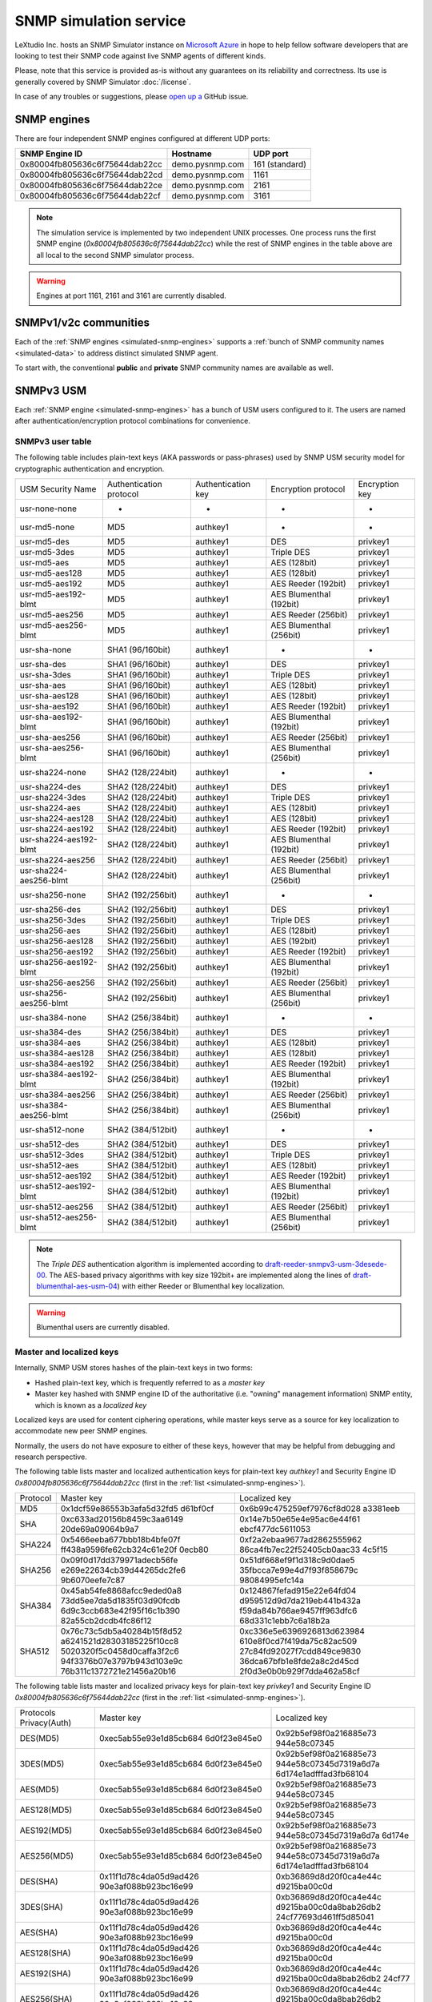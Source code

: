 
.. _snmp-simulation-service:

SNMP simulation service
=======================

LeXtudio Inc. hosts an SNMP Simulator instance on
`Microsoft Azure <https://azure.microsoft.com/>`_ in
hope to help fellow software developers that are looking to test their
SNMP code against live SNMP agents of different kinds.

Please, note that this service is provided as-is without any guarantees on its
reliability and correctness. Its use is generally covered
by SNMP Simulator :doc:`/license`.

In case of any troubles or suggestions, please
`open up a <https://github.com/lextudio/pysnmp/issues/new>`_ GitHub issue.

.. _simulated-snmp-engines:

SNMP engines
------------

There are four independent SNMP engines configured at different UDP ports:

+--------------------------------+-------------------+----------------+
| **SNMP Engine ID**             | **Hostname**      | **UDP port**   |
+--------------------------------+-------------------+----------------+
| 0x80004fb805636c6f75644dab22cc | demo.pysnmp.com   | 161 (standard) |
+--------------------------------+-------------------+----------------+
| 0x80004fb805636c6f75644dab22cd | demo.pysnmp.com   | 1161           |
+--------------------------------+-------------------+----------------+
| 0x80004fb805636c6f75644dab22ce | demo.pysnmp.com   | 2161           |
+--------------------------------+-------------------+----------------+
| 0x80004fb805636c6f75644dab22cf | demo.pysnmp.com   | 3161           |
+--------------------------------+-------------------+----------------+

.. note::

   The simulation service is implemented by two independent UNIX processes.
   One process runs the first SNMP engine (*0x80004fb805636c6f75644dab22cc*)
   while the rest of SNMP engines in the table above are all local to the
   second SNMP simulator process.

.. warning::

    Engines at port 1161, 2161 and 3161 are currently disabled.

.. _simulated-community-names:

SNMPv1/v2c communities
----------------------

Each of the :ref:`SNMP engines <simulated-snmp-engines>` supports a
:ref:`bunch of SNMP community names <simulated-data>` to address distinct
simulated SNMP agent.

To start with, the conventional **public** and **private** SNMP community names
are available as well.

.. _simulated-usm-users:

SNMPv3 USM
----------

Each :ref:`SNMP engine <simulated-snmp-engines>` has a bunch of USM users
configured to it. The users are named after authentication/encryption protocol
combinations for convenience.

SNMPv3 user table
+++++++++++++++++

The following table includes plain-text keys (AKA passwords or pass-phrases) used
by SNMP USM security model for cryptographic authentication and encryption.

+------------------------+---------------------------+----------------------+-------------------------+------------------+
| USM Security Name      | Authentication protocol   | Authentication key   | Encryption protocol     | Encryption key   |
+------------------------+---------------------------+----------------------+-------------------------+------------------+
| usr-none-none          | -                         | -                    | -                       | -                |
+------------------------+---------------------------+----------------------+-------------------------+------------------+
| usr-md5-none           | MD5                       | authkey1             | -                       | -                |
+------------------------+---------------------------+----------------------+-------------------------+------------------+
| usr-md5-des            | MD5                       | authkey1             | DES                     | privkey1         |
+------------------------+---------------------------+----------------------+-------------------------+------------------+
| usr-md5-3des           | MD5                       | authkey1             | Triple DES              | privkey1         |
+------------------------+---------------------------+----------------------+-------------------------+------------------+
| usr-md5-aes            | MD5                       | authkey1             | AES (128bit)            | privkey1         |
+------------------------+---------------------------+----------------------+-------------------------+------------------+
| usr-md5-aes128         | MD5                       | authkey1             | AES (128bit)            | privkey1         |
+------------------------+---------------------------+----------------------+-------------------------+------------------+
| usr-md5-aes192         | MD5                       | authkey1             | AES Reeder (192bit)     | privkey1         |
+------------------------+---------------------------+----------------------+-------------------------+------------------+
| usr-md5-aes192-blmt    | MD5                       | authkey1             | AES Blumenthal (192bit) | privkey1         |
+------------------------+---------------------------+----------------------+-------------------------+------------------+
| usr-md5-aes256         | MD5                       | authkey1             | AES Reeder (256bit)     | privkey1         |
+------------------------+---------------------------+----------------------+-------------------------+------------------+
| usr-md5-aes256-blmt    | MD5                       | authkey1             | AES Blumenthal (256bit) | privkey1         |
+------------------------+---------------------------+----------------------+-------------------------+------------------+
| usr-sha-none           | SHA1 (96/160bit)          | authkey1             | -                       | -                |
+------------------------+---------------------------+----------------------+-------------------------+------------------+
| usr-sha-des            | SHA1 (96/160bit)          | authkey1             | DES                     | privkey1         |
+------------------------+---------------------------+----------------------+-------------------------+------------------+
| usr-sha-3des           | SHA1 (96/160bit)          | authkey1             | Triple DES              | privkey1         |
+------------------------+---------------------------+----------------------+-------------------------+------------------+
| usr-sha-aes            | SHA1 (96/160bit)          | authkey1             | AES (128bit)            | privkey1         |
+------------------------+---------------------------+----------------------+-------------------------+------------------+
| usr-sha-aes128         | SHA1 (96/160bit)          | authkey1             | AES (128bit)            | privkey1         |
+------------------------+---------------------------+----------------------+-------------------------+------------------+
| usr-sha-aes192         | SHA1 (96/160bit)          | authkey1             | AES Reeder (192bit)     | privkey1         |
+------------------------+---------------------------+----------------------+-------------------------+------------------+
| usr-sha-aes192-blmt    | SHA1 (96/160bit)          | authkey1             | AES Blumenthal (192bit) | privkey1         |
+------------------------+---------------------------+----------------------+-------------------------+------------------+
| usr-sha-aes256         | SHA1 (96/160bit)          | authkey1             | AES Reeder (256bit)     | privkey1         |
+------------------------+---------------------------+----------------------+-------------------------+------------------+
| usr-sha-aes256-blmt    | SHA1 (96/160bit)          | authkey1             | AES Blumenthal (256bit) | privkey1         |
+------------------------+---------------------------+----------------------+-------------------------+------------------+
| usr-sha224-none        | SHA2 (128/224bit)         | authkey1             | -                       | -                |
+------------------------+---------------------------+----------------------+-------------------------+------------------+
| usr-sha224-des         | SHA2 (128/224bit)         | authkey1             | DES                     | privkey1         |
+------------------------+---------------------------+----------------------+-------------------------+------------------+
| usr-sha224-3des        | SHA2 (128/224bit)         | authkey1             | Triple DES              | privkey1         |
+------------------------+---------------------------+----------------------+-------------------------+------------------+
| usr-sha224-aes         | SHA2 (128/224bit)         | authkey1             | AES (128bit)            | privkey1         |
+------------------------+---------------------------+----------------------+-------------------------+------------------+
| usr-sha224-aes128      | SHA2 (128/224bit)         | authkey1             | AES (128bit)            | privkey1         |
+------------------------+---------------------------+----------------------+-------------------------+------------------+
| usr-sha224-aes192      | SHA2 (128/224bit)         | authkey1             | AES Reeder (192bit)     | privkey1         |
+------------------------+---------------------------+----------------------+-------------------------+------------------+
| usr-sha224-aes192-blmt | SHA2 (128/224bit)         | authkey1             | AES Blumenthal (192bit) | privkey1         |
+------------------------+---------------------------+----------------------+-------------------------+------------------+
| usr-sha224-aes256      | SHA2 (128/224bit)         | authkey1             | AES Reeder (256bit)     | privkey1         |
+------------------------+---------------------------+----------------------+-------------------------+------------------+
| usr-sha224-aes256-blmt | SHA2 (128/224bit)         | authkey1             | AES Blumenthal (256bit) | privkey1         |
+------------------------+---------------------------+----------------------+-------------------------+------------------+
| usr-sha256-none        | SHA2 (192/256bit)         | authkey1             | -                       | -                |
+------------------------+---------------------------+----------------------+-------------------------+------------------+
| usr-sha256-des         | SHA2 (192/256bit)         | authkey1             | DES                     | privkey1         |
+------------------------+---------------------------+----------------------+-------------------------+------------------+
| usr-sha256-3des        | SHA2 (192/256bit)         | authkey1             | Triple DES              | privkey1         |
+------------------------+---------------------------+----------------------+-------------------------+------------------+
| usr-sha256-aes         | SHA2 (192/256bit)         | authkey1             | AES (128bit)            | privkey1         |
+------------------------+---------------------------+----------------------+-------------------------+------------------+
| usr-sha256-aes128      | SHA2 (192/256bit)         | authkey1             | AES (192bit)            | privkey1         |
+------------------------+---------------------------+----------------------+-------------------------+------------------+
| usr-sha256-aes192      | SHA2 (192/256bit)         | authkey1             | AES Reeder (192bit)     | privkey1         |
+------------------------+---------------------------+----------------------+-------------------------+------------------+
| usr-sha256-aes192-blmt | SHA2 (192/256bit)         | authkey1             | AES Blumenthal (192bit) | privkey1         |
+------------------------+---------------------------+----------------------+-------------------------+------------------+
| usr-sha256-aes256      | SHA2 (192/256bit)         | authkey1             | AES Reeder (256bit)     | privkey1         |
+------------------------+---------------------------+----------------------+-------------------------+------------------+
| usr-sha256-aes256-blmt | SHA2 (192/256bit)         | authkey1             | AES Blumenthal (256bit) | privkey1         |
+------------------------+---------------------------+----------------------+-------------------------+------------------+
| usr-sha384-none        | SHA2 (256/384bit)         | authkey1             | -                       | -                |
+------------------------+---------------------------+----------------------+-------------------------+------------------+
| usr-sha384-des         | SHA2 (256/384bit)         | authkey1             | DES                     | privkey1         |
+------------------------+---------------------------+----------------------+-------------------------+------------------+
| usr-sha384-aes         | SHA2 (256/384bit)         | authkey1             | AES (128bit)            | privkey1         |
+------------------------+---------------------------+----------------------+-------------------------+------------------+
| usr-sha384-aes128      | SHA2 (256/384bit)         | authkey1             | AES (128bit)            | privkey1         |
+------------------------+---------------------------+----------------------+-------------------------+------------------+
| usr-sha384-aes192      | SHA2 (256/384bit)         | authkey1             | AES Reeder (192bit)     | privkey1         |
+------------------------+---------------------------+----------------------+-------------------------+------------------+
| usr-sha384-aes192-blmt | SHA2 (256/384bit)         | authkey1             | AES Blumenthal (192bit) | privkey1         |
+------------------------+---------------------------+----------------------+-------------------------+------------------+
| usr-sha384-aes256      | SHA2 (256/384bit)         | authkey1             | AES Reeder (256bit)     | privkey1         |
+------------------------+---------------------------+----------------------+-------------------------+------------------+
| usr-sha384-aes256-blmt | SHA2 (256/384bit)         | authkey1             | AES Blumenthal (256bit) | privkey1         |
+------------------------+---------------------------+----------------------+-------------------------+------------------+
| usr-sha512-none        | SHA2 (384/512bit)         | authkey1             | -                       | -                |
+------------------------+---------------------------+----------------------+-------------------------+------------------+
| usr-sha512-des         | SHA2 (384/512bit)         | authkey1             | DES                     | privkey1         |
+------------------------+---------------------------+----------------------+-------------------------+------------------+
| usr-sha512-3des        | SHA2 (384/512bit)         | authkey1             | Triple DES              | privkey1         |
+------------------------+---------------------------+----------------------+-------------------------+------------------+
| usr-sha512-aes         | SHA2 (384/512bit)         | authkey1             | AES (128bit)            | privkey1         |
+------------------------+---------------------------+----------------------+-------------------------+------------------+
| usr-sha512-aes192      | SHA2 (384/512bit)         | authkey1             | AES Reeder (192bit)     | privkey1         |
+------------------------+---------------------------+----------------------+-------------------------+------------------+
| usr-sha512-aes192-blmt | SHA2 (384/512bit)         | authkey1             | AES Blumenthal (192bit) | privkey1         |
+------------------------+---------------------------+----------------------+-------------------------+------------------+
| usr-sha512-aes256      | SHA2 (384/512bit)         | authkey1             | AES Reeder (256bit)     | privkey1         |
+------------------------+---------------------------+----------------------+-------------------------+------------------+
| usr-sha512-aes256-blmt | SHA2 (384/512bit)         | authkey1             | AES Blumenthal (256bit) | privkey1         |
+------------------------+---------------------------+----------------------+-------------------------+------------------+

.. note::

   The *Triple DES* authentication algorithm is implemented according to
   `draft-reeder-snmpv3-usm-3desede-00 <https://tools.ietf.org/html/draft-reeder-snmpv3-usm-3desede-00#section-5>`_.
   The AES-based privacy algorithms with key size 192bit+ are implemented along the lines of
   `draft-blumenthal-aes-usm-04 <https://tools.ietf.org/html/draft-blumenthal-aes-usm-04#section-3>`_)
   with either Reeder or Blumenthal  key localization.

.. warning::
   Blumenthal users are currently disabled.

.. _master_and_localized_keys:

Master and localized keys
+++++++++++++++++++++++++

Internally, SNMP USM stores hashes of the plain-text keys in two forms:

* Hashed plain-text key, which is frequently referred to as a *master key*
* Master key hashed with SNMP engine ID of the authoritative (i.e. "owning"
  management information) SNMP entity, which is known as a *localized key*

Localized keys are used for content ciphering operations, while master keys
serve as a source for key localization to accommodate new peer SNMP engines.

Normally, the users do not have exposure to either of these keys, however
that may be helpful from debugging and research perspective.

The following table lists master and localized authentication keys for
plain-text key `authkey1` and Security Engine ID
`0x80004fb805636c6f75644dab22cc` (first in the
:ref:`list <simulated-snmp-engines>`).

+----------+----------------------------+----------------------------+
| Protocol | Master key                 | Localized key              |
+----------+----------------------------+----------------------------+
| MD5      | 0x1dcf59e86553b3afa5d32fd5 | 0x6b99c475259ef7976cf8d028 |
|          | d61bf0cf                   | a3381eeb                   |
+----------+----------------------------+----------------------------+
| SHA      | 0xc633ad20156b8459c3aa6149 | 0x14e7b50e65e4e95ac6e44f61 |
|          | 20de69a09064b9a7           | ebcf477dc5611053           |
+----------+----------------------------+----------------------------+
| SHA224   | 0x5466eeba677bbb18b4bfe07f | 0xf2a2ebaa9677ad2862555962 |
|          | ff438a9596fe62cb324c61e20f | 86ca4fb7ec22f52405cb0aac33 |
|          | 0ecb80                     | 4c5f15                     |
+----------+----------------------------+----------------------------+
| SHA256   | 0x09f0d17dd379971adecb56fe | 0x51df668ef9f1d318c9d0dae5 |
|          | e269e22634cb39d44265dc2fe6 | 35fbcca7e99e4d7f93f858679c |
|          | 9b6070eefe7c87             | 98084995efc14a             |
+----------+----------------------------+----------------------------+
| SHA384   | 0x45ab54fe8868afcc9eded0a8 | 0x124867fefad915e22e64fd04 |
|          | 73dd5ee7da5d1835f03d90fcdb | d959512d9d7da219eb441b432a |
|          | 6d9c3ccb683e42f95f16c1b390 | f59da84b766ae9457ff963dfc6 |
|          | 82a55cb2dcdb4fc86f12       | 68d331c1ebb7c6a18b2a       |
+----------+----------------------------+----------------------------+
| SHA512   | 0x76c73c5db5a40284b15f8d52 | 0xc336e5e6396926813d623984 |
|          | a6241521d28303185225f10cc8 | 610e8f0cd7f419da75c82ac509 |
|          | 5020320f5c0458d0caffa3f2c6 | 27c84fd92027f7cdd849ce9830 |
|          | 94f3376b07e3797b943d103e9c | 36dca67bfb1e8fde2a8c2d45cd |
|          | 76b311c1372721e21456a20b16 | 2f0d3e0b0b929f7dda462a58cf |
+----------+----------------------------+----------------------------+

The following table lists master and localized privacy keys for plain-text
key `privkey1` and Security Engine ID `0x80004fb805636c6f75644dab22cc`
(first in the :ref:`list <simulated-snmp-engines>`).

+----------------+------------------------+-------------------------+
| Protocols      | Master key             | Localized key           |
| Privacy(Auth)  |                        |                         |
+----------------+------------------------+-------------------------+
| DES(MD5)       | 0xec5ab55e93e1d85cb684 | 0x92b5ef98f0a216885e73  |
|                | 6d0f23e845e0           | 944e58c07345            |
+----------------+------------------------+-------------------------+
| 3DES(MD5)      | 0xec5ab55e93e1d85cb684 | 0x92b5ef98f0a216885e73  |
|                | 6d0f23e845e0           | 944e58c07345d7319a6d7a  |
|                |                        | 6d174e1adfffad3fb68104  |
+----------------+------------------------+-------------------------+
| AES(MD5)       | 0xec5ab55e93e1d85cb684 | 0x92b5ef98f0a216885e73  |
|                | 6d0f23e845e0           | 944e58c07345            |
+----------------+------------------------+-------------------------+
| AES128(MD5)    | 0xec5ab55e93e1d85cb684 | 0x92b5ef98f0a216885e73  |
|                | 6d0f23e845e0           | 944e58c07345            |
+----------------+------------------------+-------------------------+
| AES192(MD5)    | 0xec5ab55e93e1d85cb684 | 0x92b5ef98f0a216885e73  |
|                | 6d0f23e845e0           | 944e58c07345d7319a6d7a  |
|                |                        | 6d174e                  |
+----------------+------------------------+-------------------------+
| AES256(MD5)    | 0xec5ab55e93e1d85cb684 | 0x92b5ef98f0a216885e73  |
|                | 6d0f23e845e0           | 944e58c07345d7319a6d7a  |
|                |                        | 6d174e1adfffad3fb68104  |
+----------------+------------------------+-------------------------+
| DES(SHA)       | 0x11f1d78c4da05d9ad426 | 0xb36869d8d20f0ca4e44c  |
|                | 90e3af088b923bc16e99   | d9215ba00c0d            |
+----------------+------------------------+-------------------------+
| 3DES(SHA)      | 0x11f1d78c4da05d9ad426 | 0xb36869d8d20f0ca4e44c  |
|                | 90e3af088b923bc16e99   | d9215ba00c0da8bab26db2  |
|                |                        | 24cf77693d461ff5d85041  |
+----------------+------------------------+-------------------------+
| AES(SHA)       | 0x11f1d78c4da05d9ad426 | 0xb36869d8d20f0ca4e44c  |
|                | 90e3af088b923bc16e99   | d9215ba00c0d            |
+----------------+------------------------+-------------------------+
| AES128(SHA)    | 0x11f1d78c4da05d9ad426 | 0xb36869d8d20f0ca4e44c  |
|                | 90e3af088b923bc16e99   | d9215ba00c0d            |
+----------------+------------------------+-------------------------+
| AES192(SHA)    | 0x11f1d78c4da05d9ad426 | 0xb36869d8d20f0ca4e44c  |
|                | 90e3af088b923bc16e99   | d9215ba00c0da8bab26db2  |
|                |                        | 24cf77                  |
+----------------+------------------------+-------------------------+
| AES256(SHA)    | 0x11f1d78c4da05d9ad426 | 0xb36869d8d20f0ca4e44c  |
|                | 90e3af088b923bc16e99   | d9215ba00c0da8bab26db2  |
|                |                        | 24cf77693d461ff5d85041  |
+----------------+------------------------+-------------------------+
| DES(SHA224)    | 0xaaba93638e15f9e7db50 | 0x93e91004d964dc3dc28c  |
|                | 6f08c9313d5da8125d8793 | 30606db75649            |
|                | 1b87c490d3fd39         |                         |
+----------------+------------------------+-------------------------+
| 3DES(SHA224)   | 0xaaba93638e15f9e7db50 | 0x93e91004d964dc3dc28c  |
|                | 6f08c9313d5da8125d8793 | 30606db75649c6846214a5  |
|                | 1b87c490d3fd39         | b4a12ded61da56d416df09  |
+----------------+------------------------+-------------------------+
| AES(SHA224)    | 0xaaba93638e15f9e7db50 | 0x93e91004d964dc3dc28c  |
|                | 6f08c9313d5da8125d8793 | 30606db75649            |
|                | 1b87c490d3fd39         |                         |
+----------------+------------------------+-------------------------+
| AES128(SHA224) | 0xaaba93638e15f9e7db50 | 0x93e91004d964dc3dc28c  |
|                | 6f08c9313d5da8125d8793 | 30606db75649            |
|                | 1b87c490d3fd39         |                         |
+----------------+------------------------+-------------------------+
| AES192(SHA224) | 0xaaba93638e15f9e7db50 | 0x93e91004d964dc3dc28c  |
|                | 6f08c9313d5da8125d8793 | 30606db75649c6846214a5  |
|                | 1b87c490d3fd39         | b4a12d                  |
+----------------+------------------------+-------------------------+
| AES256(SHA224) | 0xaaba93638e15f9e7db50 | 0x93e91004d964dc3dc28c  |
|                | 6f08c9313d5da8125d8793 | 30606db75649c6846214a5  |
|                | 1b87c490d3fd39         | b4a12ded61da56d416df09  |
+----------------+------------------------+-------------------------+
| DES(SHA256)    | 0x4f2e0e74847cd65fb8f1 | 0x505a4df14810f18c11f5  |
|                | 2c1f101c65ef6afd60885e | 2b4cac8fe860            |
|                | f18af6fc011245a33aeca7 |                         |
+----------------+------------------------+-------------------------+
| 3DES(SHA256)   | 0x4f2e0e74847cd65fb8f1 | 0x505a4df14810f18c11f5  |
|                | 2c1f101c65ef6afd60885e | 2b4cac8fe8604426cfcfc4  |
|                | f18af6fc011245a33aeca7 | 5b41556e2bf9e3a668f2fe  |
+----------------+------------------------+-------------------------+
| AES(SHA256)    | 0x4f2e0e74847cd65fb8f1 | 0x505a4df14810f18c11f5  |
|                | 2c1f101c65ef6afd60885e | 2b4cac8fe860            |
|                | f18af6fc011245a33aeca7 |                         |
+----------------+------------------------+-------------------------+
| AES128(SHA256) | 0x4f2e0e74847cd65fb8f1 | 0x505a4df14810f18c11f52 |
|                | 2c1f101c65ef6afd60885e | b4cac8fe860             |
|                | f18af6fc011245a33aeca7 |                         |
+----------------+------------------------+-------------------------+
| AES192(SHA256) | 0x4f2e0e74847cd65fb8f1 | 0x505a4df14810f18c11f52 |
|                | 2c1f101c65ef6afd60885e | b4cac8fe8604426cfcfc45b |
|                | f18af6fc011245a33aeca7 | 4155                    |
+----------------+------------------------+-------------------------+
| AES256(SHA256) | 0x4f2e0e74847cd65fb8f1 | 0x505a4df14810f18c11f52 |
|                | 2c1f101c65ef6afd60885e | b4cac8fe8604426cfcfc45b |
|                | f18af6fc011245a33aeca7 | 41556e2bf9e3a668f2fe    |
+----------------+------------------------+-------------------------+
| DES(SHA384)    | 0x81dd5e2a020f424ed6d9 | 0xf2bdc0d6770e1e60f28cb |
|                | 62b5ada3ae82c8bc9871a3 | d5970d50cd8             |
|                | 84cb2dca0007dd465f9932 |                         |
|                | 350ac307caabf4103513d0 |                         |
|                | 7275d50a9a             |                         |
+----------------+------------------------+-------------------------+
| 3DES(SHA384)   | 0x81dd5e2a020f424ed6d9 | 0xf2bdc0d6770e1e60f28cb |
|                | 62b5ada3ae82c8bc9871a3 | d5970d50cd85c71d2e53512 |
|                | 84cb2dca0007dd465f9932 | 427ca2db4f32971452a1    |
|                | 350ac307caabf4103513d0 |                         |
|                | 7275d50a9a             |                         |
+----------------+------------------------+-------------------------+
| AES(SHA384)    | 0x81dd5e2a020f424ed6d9 | 0xf2bdc0d6770e1e60f28cb |
|                | 62b5ada3ae82c8bc9871a3 | d5970d50cd8             |
|                | 84cb2dca0007dd465f9932 |                         |
|                | 350ac307caabf4103513d0 |                         |
|                | 7275d50a9a             |                         |
+----------------+------------------------+-------------------------+
| AES128(SHA384) | 0x81dd5e2a020f424ed6d9 | 0xf2bdc0d6770e1e60f28cb |
|                | 62b5ada3ae82c8bc9871a3 | d5970d50cd8             |
|                | 84cb2dca0007dd465f9932 |                         |
|                | 350ac307caabf4103513d0 |                         |
|                | 7275d50a9a             |                         |
+----------------+------------------------+-------------------------+
| AES192(SHA384) | 0x81dd5e2a020f424ed6d9 | 0xf2bdc0d6770e1e60f28cb |
|                | 62b5ada3ae82c8bc9871a3 | d5970d50cd85c71d2e53512 |
|                | 84cb2dca0007dd465f9932 | 427c                    |
|                | 350ac307caabf4103513d0 |                         |
|                | 7275d50a9a             |                         |
+----------------+------------------------+-------------------------+
| AES256(SHA384) | 0x81dd5e2a020f424ed6d9 | 0xf2bdc0d6770e1e60f28cb |
|                | 62b5ada3ae82c8bc9871a3 | d5970d50cd85c71d2e53512 |
|                | 84cb2dca0007dd465f9932 | 427ca2db4f32971452a1    |
|                | 350ac307caabf4103513d0 |                         |
|                | 7275d50a9a             |                         |
+----------------+------------------------+-------------------------+
| DES(SHA512)    | 0x7af2b74ffb38cce78585 | 0x3c8a3d93e2913b94e61b2 |
|                | 6185c7c1e1263201d6f325 | 11a67b9e385             |
|                | 48272e7d5638ffb15160ab |                         |
|                | 1191ce74da297ffb833931 |                         |
|                | 84b30867dad1642444dbd7 |                         |
|                | 06359b5e68ff71d7d079   |                         |
+----------------+------------------------+-------------------------+
| 3DES(SHA512)   | 0x7af2b74ffb38cce78585 | 0x3c8a3d93e2913b94e61b2 |
|                | 6185c7c1e1263201d6f325 | 11a67b9e38586e533f02f88 |
|                | 48272e7d5638ffb15160ab | 4df6e5b04271d71e118d    |
|                | 1191ce74da297ffb833931 |                         |
|                | 84b30867dad1642444dbd7 |                         |
|                | 06359b5e68ff71d7d079   |                         |
+----------------+------------------------+-------------------------+
| AES(SHA512)    | 0x7af2b74ffb38cce78585 | 0x3c8a3d93e2913b94e61b2 |
|                | 6185c7c1e1263201d6f325 | 11a67b9e385             |
|                | 48272e7d5638ffb15160ab |                         |
|                | 1191ce74da297ffb833931 |                         |
|                | 84b30867dad1642444dbd7 |                         |
|                | 06359b5e68ff71d7d079   |                         |
+----------------+------------------------+-------------------------+
| AES128(SHA512) | 0x7af2b74ffb38cce78585 | 0x3c8a3d93e2913b94e61b2 |
|                | 6185c7c1e1263201d6f325 | 11a67b9e385             |
|                | 48272e7d5638ffb15160ab |                         |
|                | 1191ce74da297ffb833931 |                         |
|                | 84b30867dad1642444dbd7 |                         |
|                | 06359b5e68ff71d7d079   |                         |
+----------------+------------------------+-------------------------+
| AES192(SHA512) | 0x7af2b74ffb38cce78585 | 0x3c8a3d93e2913b94e61b2 |
|                | 6185c7c1e1263201d6f325 | 11a67b9e38586e533f02f88 |
|                | 48272e7d5638ffb15160ab | 4df6                    |
|                | 1191ce74da297ffb833931 |                         |
|                | 84b30867dad1642444dbd7 |                         |
|                | 06359b5e68ff71d7d079   |                         |
+----------------+------------------------+-------------------------+
| AES256(SHA512) | 0x7af2b74ffb38cce78585 | 0x3c8a3d93e2913b94e61b2 |
|                | 6185c7c1e1263201d6f325 | 11a67b9e38586e533f02f88 |
|                | 48272e7d5638ffb15160ab | 4df6e5b04271d71e118d    |
|                | 1191ce74da297ffb833931 |                         |
|                | 84b30867dad1642444dbd7 |                         |
|                | 06359b5e68ff71d7d079   |                         |
+----------------+------------------------+-------------------------+

.. note::

   Master and localized privacy (encryption) keys also depend on authentication
   protocol.

.. _simulated-data:

Simulation data
---------------

.. warning::

    Simulation data is subject to change without notice.

Each of the :ref:`SNMP engines <simulated-snmp-engines>` simulate multiple SNMP agents addressable
by the following SNMP query parameters:

+--------------------------------------------------------------------+------------------------------------+------------------------------------+
| **SNMP agent**                                                     | **SNMP community**                 | **SNMP context name**              |
+--------------------------------------------------------------------+------------------------------------+------------------------------------+
| Dynamically variated, writable SNMP Agent                          | public                             | <empty>                            |
+--------------------------------------------------------------------+------------------------------------+------------------------------------+
| Static snapshot of a Linux host                                    | recorded/linux-full-walk           | a172334d7d97871b72241397f713fa12   |
+--------------------------------------------------------------------+------------------------------------+------------------------------------+
| Static snapshot of a Windows XP PC                                 | foreignformats/winxp2              | da761cfc8c94d3aceef4f60f049105ba   |
+--------------------------------------------------------------------+------------------------------------+------------------------------------+
| Series of static snapshots of live IF-MIB::interfaces              | variation/multiplex                | 1016117d6836664ee15b9b2af5642c3c   |
+--------------------------------------------------------------------+------------------------------------+------------------------------------+
| Simulated IF-MIB::interfaces table with ever increasing counters   | variation/virtualtable             | 329a935947144eb87ad0cdc5e08927b1   |
+--------------------------------------------------------------------+------------------------------------+------------------------------------+

TRAP sink
---------

Besides simulated SNMP Agents we are also running a multilingual
SNMP Notification Receiver. It will consume and optionally acknowledge
SNMP TRAP/INFORM messages you might send to *demo.pysnmp.com:162*.

SNMPv1/v2c community name is **public**. Configured SNMPv3 USM users
and keys are :ref:`the same <simulated-usm-users>` as for SNMP agents.

Keep in mind that our SNMPv3 TRAP receiving service is configured for
authoritative SNMP engine ID **8000000001020304**. You would have to
explicitly configure it to your SNMP notification originator.

Obviously, you won't get any response from your TRAP messages, however
you will get an acknowledgement for the INFORM packets you send us.

Examples
--------

Variated table walk
+++++++++++++++++++

To query simulated live `IF-MIB::interfaces <http://mibs.pysnmp.com/asn1/IF-MIB>`_ over
SNMPv2c use the following command:

.. code-block:: bash

    $ snmpwalk -v2c -c variation/virtualtable \
        demo.pysnmp.com IF-MIB::interfaces

Modify managed objects
++++++++++++++++++++++

Some of the simulated objects are configured writable so you can experiment
with SNMP SET:

.. code-block:: bash

    $ snmpwalk -v2c -c public demo.pysnmp.com system
    ...
    SNMPv2-MIB::sysORDescr.1 = STRING: Please modify me
    SNMPv2-MIB::sysORUpTime.1 = Timeticks: (1) 0:00:00.01
    $
    $ snmpset -v2c -c private demo.pysnmp.com \
      SNMPv2-MIB::sysORDescr.1 = 'Here is my new note'
    SNMPv2-MIB::sysORDescr.1 = STRING: Here is my new note
    $ snmpset -v2c -c private demo.pysnmp.com \
      SNMPv2-MIB::sysORUpTime.1 = 321
    SNMPv2-MIB::sysORUpTime.1 = Timeticks: (321) 0:00:03.21
    $ snmpwalk -v2c -c public demo.pysnmp.com system
    ...
    SNMPv2-MIB::sysORDescr.1 = STRING: Here is my new note
    SNMPv2-MIB::sysORUpTime.1 = Timeticks: (321) 0:00:03.21

Discover agents
+++++++++++++++

The above table is not complete, you could always figure out the most
actual list of simulated SNMP Agents by fetching relevant SNMP table
off the SNMP Simulator:

.. code-block:: bash

    $ snmpwalk -v2c -c index demo.pysnmp.com 1.3.6
    SNMPv2-SMI::enterprises.20408.999.1.1.1 = STRING: "/usr/snmpsim/data/1.3.6.1.6.1.1.0/127.0.0.1.snmprec"
    SNMPv2-SMI::enterprises.20408.999.1.1.2 = STRING: "/usr/snmpsim/data/public.snmprec"
    SNMPv2-SMI::enterprises.20408.999.1.1.3 = STRING: "/usr/snmpsim/data/foreignformats/winxp2.sapwalk"
    ...

SNMPv3 commands
+++++++++++++++

SNMPv3 command example using `MD5` protocol for authentication, `DES` for
privacy and plain-text keys:

.. code-block:: bash

   $ snmpget -v3 -l authPriv \
       -u usr-md5-des \
       -a md5 -A authkey1 \
       -x des -X privkey1 \
       demo.pysnmp.com sysDescr.0
   SNMPv2-MIB::sysDescr.0 = STRING: Linux zeus 4.8.6.5-smp #2 SMP Sun Nov 13 14:58:11 CDT 2016 i686

SNMPv3 command example using `MD5` protocol for authentication, `DES` for
privacy and master keys:

.. code-block:: bash

   $ snmpget -v3 -l authPriv \
       -u usr-md5-des \
       -a md5 -3m 0x1dcf59e86553b3afa5d32fd5d61bf0cf \
       -x des -3M 0xec5ab55e93e1d85cb6846d0f23e845e0 \
       demo.pysnmp.com sysDescr.0
    SNMPv2-MIB::sysDescr.0 = STRING: Linux zeus 4.8.6.5-smp #2 SMP Sun Nov 13 14:58:11 CDT 2016 i686

SNMPv3 command example using `MD5` protocol for authentication, `DES` for
privacy and localized keys:

.. code-block:: bash

   $ snmpget -v3 -l authPriv \
       -u usr-md5-des \
       -e 0x80004fb805636c6f75644dab22cc \
       -a md5 -3k 0x6b99c475259ef7976cf8d028a3381eeb \
       -x des -3K 0x92b5ef98f0a216885e73944e58c07345 \
       demo.pysnmp.com sysDescr.0
    SNMPv2-MIB::sysDescr.0 = STRING: Linux zeus 4.8.6.5-smp #2 SMP Sun Nov 13 14:58:11 CDT 2016 i686

.. note::

   Technically, for localized keys to be found in the local database, SNMP
   security engine ID should be given as a hint. However, Net-SNMP tools
   seem to have some fuzziness inside that makes them finding localized
   keys even without `-e` option.

SNMPv3 notifications
++++++++++++++++++++

Example SNMPv3 TRAP would look like this:

.. code-block:: bash

    $ snmptrap -v3 -l authPriv \
        -u usr-md5-des \
        -e 8000000001020304 \
        -a md5 -A authkey1 \
        -x des -X privkey1 \
        demo.pysnmp.com \
        12345 1.3.6.1.4.1.20408.4.1.1.2 1.3.6.1.2.1.1.1.0 s hello

Normal SNMP engine ID discovery would work for SNMP INFORMs, hence
securityEngineId should not be used:

.. code-block:: bash

    $ snmpinform -v3 -l authPriv \
        -u usr-md5-des \
        -a md5 -A authkey1 \
        -x des -X privkey1 \
        demo.pysnmp.com 12345 \
        1.3.6.1.4.1.20408.4.1.1.2 1.3.6.1.2.1.1.1.0 s hello
